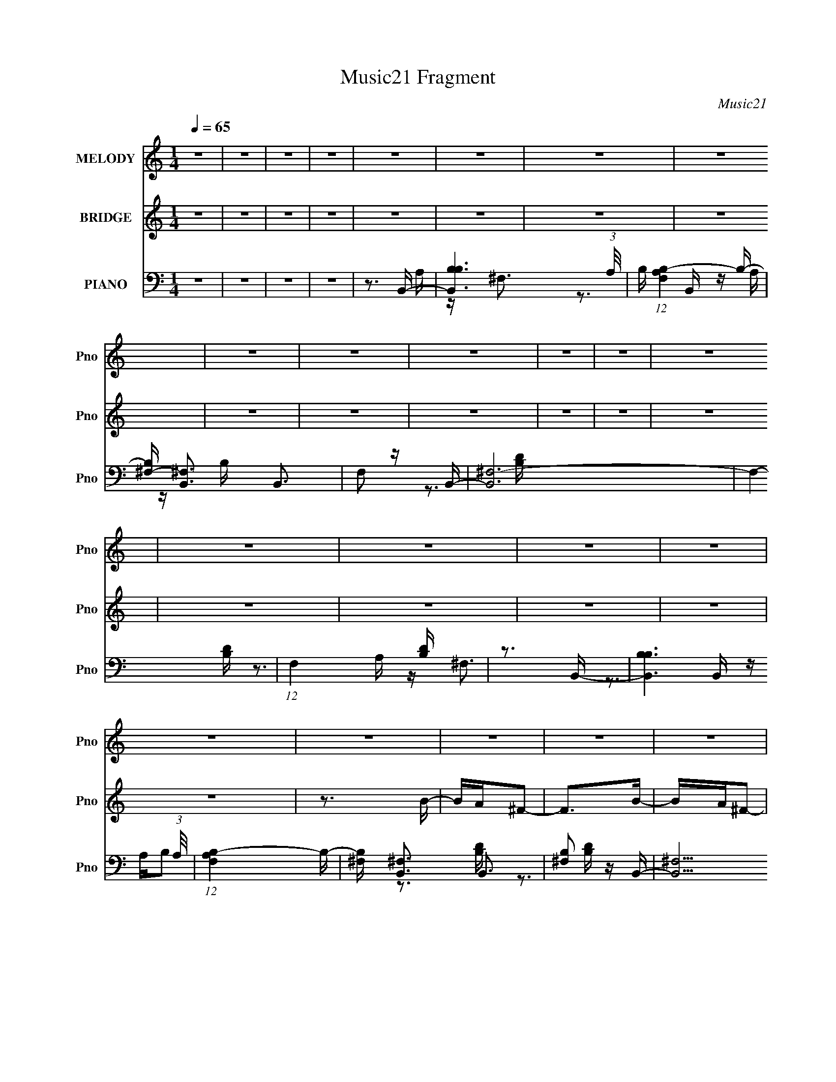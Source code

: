 X:1
T:Music21 Fragment
C:Music21
%%score 1 2 ( 3 4 5 )
L:1/16
Q:1/4=65
M:1/4
I:linebreak $
K:none
V:1 treble nm="MELODY" snm="Pno"
V:2 treble nm="BRIDGE" snm="Pno"
V:3 bass nm="PIANO" snm="Pno"
V:4 bass 
V:5 bass 
V:1
 z4 | z4 | z4 | z4 | z4 | z4 | z4 | z4 | z4 | z4 | z4 | z4 | z4 | z4 | z4 | z4 | z4 | z4 | z4 | %19
 z4 | z4 | z4 | z4 | z4 | z4 | z4 | z4 | z4 | z4 | z4 | z4 | z4 | z4 | z4 | z4 | z3 B | z A^F2- | %37
 F2 z B- | BA^F2- | F3 z | z ^FAB | BBBB | ^c2BA | z ^F2 z | z ^FAB | BBB^f- | fBB2- | B2<A2 | %48
 z3 B- | BB2^f | B2>A2- | A2>B2 | z A^F2- | F2 z B- | BA^F2- | F3 z | z ^FAB | BBBB | ^c2BA | %59
[Q:1/4=65] z ^F2 z | z ^FAB | BBB^f- | fBB2- | B2<A2 | z3 B- | BB2^f | B2>A2- | A3 z | z4 | z3 d- | %70
 de2^f | ^fffB- | B^ff2- | f2<e2- | e z2 e | eeee | ^f2ed- | d2<B2 | z3 d | dddA | d z e2- | %81
 ee z ^c | BA2B- | B4- | B4- | B z2 d- | de2^f | ^fffB- | B^ff2- | f2<e2- | e z2 e | eeee | %92
 ^f2ed- | d2<B2[Q:1/4=65] | z3 d | dddA | d z e2- | ee z ^c | BA2B- | B4- | B4- | B z3 | z4 | z4 | %104
 z4 | z3 B |[Q:1/4=65] z A^F2- | F2 z B- | BA^F2- | F3 z | z ^FAB | BBBB | ^c2BA | z ^F2 z | %114
 z ^FAB | BBB^f- | fBB2- | B2<A2 | z3 B- | BB2^f | B2>A2- | A2>B2 | z A^F2- | F2 z B- | BA^F2- | %125
 F3 z | z ^FAB | BBBB | ^c2BA | z ^F2 z | z ^FAB | BBB^f- | fBB2- | B2<A2 | z3 B- | BB2^f | %136
 B2>A2- | A2>d2- | de2^f | ^fffB- | B^ff2- | f2<e2- | e z2 e | eeee | ^f2ed- | d2<B2 | z3 d | %147
 dddA | d z e2- | ee z ^c | BA2B- | B4- | B4- | B z2 d- | de2^f | ^fffB- | B^ff2- | f2<e2- | %158
 e z2 e | eeee | ^f2ed- | d2<B2 | z3 d | dddA | d z e2- | ee z ^c | BA2B- |[Q:1/4=65] B4- | B4- | %169
 B z3 | z4 |[Q:1/4=65] z4 | z4 | z4 | z4 | z4 | z4 | z4 | z4 | z4 | z4 | z4 | z4 | z4 | z4 | z4 | %186
 z4 | z4 | z4 | z4 |[Q:1/4=65] z4 | z4 | z4 | z4 | z4 | z4 | z4 | z4 | z4 | z4 | z4 | z3 d- | %202
 de2^f | ^fffB- | B^ff2- | f2<e2- | e z2 e | eeee | ^f2ed- | d2<B2 | z3 d | dddA | d z e2- | %213
 ee z ^c | BA2B- | B4- | B4- | B z2 d- | de2^f | ^fffB- | B^ff2- | f2<e2- | e z2 e | eeee | %224
 ^f2ed- | d2<B2 | z3 d | dddA | d z e2- | ee z ^c | BA2B- | B4- | B4- | B z3 | z3 d | dddA | %236
 d2 z e- | ee2^c- | B (3:2:1c/ A2 B- | B4- | B4- | B4- | (6:5:2B2 z4 |] %243
V:2
 z4 | z4 | z4 | z4 | z4 | z4 | z4 | z4 | z4 | z4 | z4 | z4 | z4 | z4 | z4 | z4 | z4 | z4 | z4 | %19
 z3 B- | BA^F2- | F2>B2- | BA^F2- | F2>B2- | BAD2- | D2 z D- | DA^F2- | FE2B- | BA^F2- | F2>B2- | %30
 (6:5:1B2 A E2- | E2>A2- | A2<E2- | E4- | E4- | E4- | E2 z B- | B2 ^F2 d2- | d z2 ^c- | %39
 (6:5:1c2 A3- ^c2- | A2 c2 z B- | B (3:2:1^F2 B2- | B2 z A- | A (3:2:1^F2 ^c2- | c2 z B- | %45
 B (3:2:1^F2 d2- | d2 z A- | A (3:2:1^F2 ^c2- | c2 z B- | (6:5:1B2 G3- d2- | G d2 z e- | %51
 e A3- e2- | A e2 (3:2:1^c2 A B- | B2 ^F2 d2- | d z2 ^c- | (6:5:1c2 A3- ^c2- | A2 c2 z B- | %57
 B (3:2:1^F2 B2- | B2 z A- |[Q:1/4=65] A (3:2:1^F2 ^c2- | c2 z B- | B (3:2:1^F2 d2- | d2 z A- | %63
 A (3:2:1^F2 ^c2- | c2 z B- | (6:5:1B2 G3- d2- | G d2 z e- | e A3- e2- | A e2 (3:2:1^c2 A [Ac]- | %69
 [Ac][A^c][Ac][Ac] | [A^c][Ac][Ac]d- | d2 A3- d- | (12:7:1A4 d2 (3:2:1z ^c- | c2 A3- ^c- | %74
 A2 c2 z [Be]- | [Be]2>[Be]2- | [Be]2>d2- | d B3- d- | (12:7:1B4 d2 (3:2:1z d- | (6:5:1d2 A3- d- | %80
 (12:7:1A4 d2 (3:2:1z e- | e A3- e- | A2 e2 z [Be]- | [Be]4- | [Be]d2e- | e4- | e2 z d- | d4- | %88
 d (3:2:2B2 d2 ^c- | c2>A2- | A2 z e- | e4- | ed2B- | B4-[Q:1/4=65] | B2 z d- | d2>d2- | d2 z e- | %97
 e (3:2:1A4 e- | e2 z2 | z ^f2e | (3:2:2^f2 e2 f2- | f^f2e- | (3^f2 e/ e2 f2- | f^f2e | %104
 (3:2:2^f2 e2 f2- | f^f2e- |[Q:1/4=65] ^f3 (3:2:1e/ B- | B2 ^F2 d2- | d z2 ^c- | %109
 (6:5:1c2 A3- ^c2- | A2 c2 z B- | B (3:2:1^F2 B2- | B2 z A- | A (3:2:1^F2 ^c2- | c2 z B- | %115
 B (3:2:1^F2 d2- | d2 z A- | A (3:2:1^F2 ^c2- | c2 z B- | (6:5:1B2 G3- d2- | G d2 z e- | %121
 e A3- e2- | A e2 (3:2:1^c2 A B- | B2 ^F2 d2- | d z2 ^c- | (6:5:1c2 A3- ^c2- | A2 c2 z B- | %127
 B (3:2:1^F2 B2- | B2 z A- | A (3:2:1^F2 ^c2- | c2 z B- | B (3:2:1^F2 d2- | d2 z A- | %133
 A (3:2:1^F2 ^c2- | c2 z B- | (6:5:1B2 G3- d2- | G d2 z e- | e A3- e2- | A e2 (3:2:1^c2 A d- | %139
 d2 A3- d- | (12:7:1A4 d2 (3:2:1z ^c- | c2 A3- ^c- | A2 c2 z [Be]- | [Be]2>[Be]2- | [Be]2>d2- | %145
 d B3- d- | (12:7:1B4 d2 (3:2:1z d- | (6:5:1d2 A3- d- | (12:7:1A4 d2 (3:2:1z e- | e A3- e- | %150
 A2 e2 z [Be]- | [Be]4- | [Be] z3 | z4 | z3 d- | d4- | d (3:2:2B2 d2 ^c- | c2>A2- | A2 z e- | e4- | %160
 ed2B- | B4- | B2 z d- | d2>d2- | d2 z e- | e (3:2:1A4 e- | e2 z [Be]- |[Q:1/4=65] [Be]4- | %168
 [Be]4- | [Be]2 z b- | ba^f2- |[Q:1/4=65] f2 z b- | ba^f2- | f4- | f^fab | bbbb- | baa2- | a2>b2- | %178
 bd'^f'2- | f'2>b2- | bd'e'2- | e'd'd'2 | e'2 z ^g- | g2>a2- | a2<b2- | b2>b2- | ba^f2- | f2>b2- | %188
 ba^f2- | f4 |[Q:1/4=65] z ^f (3:2:1a2 b | bbbb- | baa2- | (6:5:1a4 b- | bd'^f'2- | f'2>e'2- | %196
 e'd'a'2 | (3^g'2=g'2g'2- | (6:5:2g'2 z/ [^f'e'] (3:2:1f'2- | (6:5:2f'2 z/ [e'd'] (3:2:1e'2- | %200
 e'4- | e'4- | (3:2:2e'4 z/ d- | d2 A3- d- | (12:7:1A4 d2 (3:2:1z ^c- | c2 A3- ^c- | %206
 A2 c2 z [Be]- | [Be]2>[Be]2- | [Be]2>d2- | d B3- d- | (12:7:1B4 d2 (3:2:1z d- | (6:5:1d2 A3- d- | %212
 (12:7:1A4 d2 (3:2:1z e- | e A3- e- | A2 e2 z [Be]- | [Be]4- | [Be]d2e- | e4- | e2 z d- | d4- | %220
 d (3:2:2B2 d2 ^c- | c2>A2- | A2 z e- | e4- | ed2B- | B4- | B2 z d- | d2>d2- | d2 z e- | %229
 e (3:2:1A4 e- | e2 z [Be]- | [Be]4- | [Be]4- | [Be]2 z2 | z4 | z4 | z4 | z4 | z4 | z4 | z4 | %241
 z3 B- | BA^F2- | F2>B2- | BA^F2- | F2>B2- | BAD2- | D2 z D- | DA^F2- | FE2B- | BA^F2- | F2>B2- | %252
 (6:5:1B2 A E2- | E2>A2- | A2<E2- | E2>A2- | A2<B2- | B2>B2- | BA^F2- | F2>B2- | BA^F2- | F2>B2- | %262
 BAD2- | D2 z D- | DA^F2- | FE2B- | BA^F2- | F2>B2- | (6:5:1B2 A E2- | E2>A2- | AAB^G- | G2>A2- | %272
 A2<B2- | B4- | B2>^G,2- | G,2>A,2- | A,2<B,2- | B,4- | B,4- | B,4- | B, z3 |] %281
V:3
 z4 | z4 | z4 | z4 | z3 B,,- | [B,,B,B,-]6 (3:2:1A,/ | B, (12:7:1[F,A,B,-]4B,2/3- | %7
 [B,^F,-] [^F,-B,,]3 B,,3 | F,2 z B,,- | [B,,^F,-]12 | F,4- [B,D] | (12:11:1F,4 [B,D] | z3 B,,- | %13
 [B,,B,B,]6 (3:2:1A,/ | (12:7:1[F,A,B,-]4B,5/3- | [B,^F,] [^F,B,,]3 B,,3 | [B,^F,]2 z B,,- | %17
 [B,,^F,]15 | z (3:2:2^F,4 z/ | z ^F,3- | [B,D] F,3 [B,D^F]2 [B,,B,DF] | z (3:2:2^F,4 z/ | %22
 [B,DF^F,]B, z ^F,,- | [F,,^C,A,-^C-]4 [A,C] | (3:2:1[A,C^C,]/ [^C,F]2/3 [FA,]4/3 (3:2:1z D,,- | %25
 (24:13:1[D,,A,,]8 [A,D] | [A,D] [D,,A,,]A,A,,- | (24:13:2[A,,E,A,E]8 [A,C]/ | %28
 (3:2:1[E,A,^CE]/ (3:2:2[A,^CE]3/2 z2 G,,- | G,,4- [G,B,] D,2 [G,B,D]- | %30
 [G,,D,]2 (3:2:1[G,B,DB,]/B,2/3A,,- | [A,,E,]3 (6:5:1[A,CEA,-^C-]2 | [A,C] E,,3- | %33
 (24:19:1[E,,B,,]8 | (3:2:1[E,B,,]/ [B,,B,]5/3 z E,,- | E,,4 [G,B,E] B,,2 [E,^G,B,] | z3 B,,- | %37
 B,,4- (6:5:1[B,D]2 ^F,2 [B,D^F]- | [B,,^F,] (3:2:1[B,DFB,]/B,2/3 z ^F,,- | [F,,^C,]4 [A,C] | %40
 [A,C] F2 B,,- | B,,4- [B,D] ^F,2 [B,D^F]- | [B,,^F,] [B,DFB,] z ^F,,- | %43
 F,,4 [A,C] ^C,2 [A,^C^F]- | [A,CF^C,](3:2:2A,2 z B,,- | [B,,^F,]4 [B,D] | z3 ^F,,- | %47
 [F,,^C,]4 [A,C] | [A,CF] ^F,, z G,,- | G,,4- (6:5:1[G,B,]2 D,2 [G,D]- | %50
 [G,,D,] (3:2:2[D,G,D]/ z DA,,- | [A,,E,A,^C]7 (6:5:1[A,C]2 | [EE,]3 B,,- | %53
 B,,4- (6:5:1[B,D]2 ^F,2 [B,D^F]- | [B,,^F,] (3:2:1[B,DFB,]/B,2/3 z ^F,,- | [F,,^C,]4 [A,C] | %56
 [A,C] F2 B,,- | B,,4- [B,D] ^F,2 [B,D^F]- | [B,,^F,] [B,DFB,] z ^F,,- | %59
[Q:1/4=65] F,,4 [A,C] ^C,2 [A,^C^F]- | [A,CF^C,](3:2:2A,2 z B,,- | [B,,^F,]4 [B,D] | z3 A,,- | %63
 [A,,E,E,-]7 [A,C] | [E,A,A,]3 (3:2:1[EG,,-]G,,/3- | G,,4- (6:5:1[G,B,]2 D,2 [G,D]- | %66
 [G,,D,] (3:2:2[D,G,D]/ z DA,,- | [A,,E,A,^C]7 (6:5:1[A,C]2 | [EE,]3 A,,- | %69
 A,,2 [A,^C] [A,CE] [A,CE] | [A,^CE][A,CE][A,CE]D,- | D,3 (6:5:1[DF]2 A, [A,D^F]- | %72
 [A,DFD,](3:2:2A,2 z A,,- | (24:13:1[A,,E,A,-^C-E-]8 [A,C] | (3:2:1[A,CEE,]/ E,2/3A,, z E,,- | %75
 E,,4- [B,E]2 B,,2 [B,E]- | (3:2:1[E,,B,,]/ [B,,B,E]2/3(3:2:2B,2 z B,,- | %77
 [B,D] [B,,-^F,B,-D-^F-]4 B,, | [B,DF^F,]B, z D,,- | [D,,A,,]4 [A,D]2 | D A, z A,,- | %81
 [A,,E,A,-^C-E-]4 (3:2:1[A,C]/ | (3:2:1[A,CEE,]/ E,2/3A,, z E,,- | (24:13:1[E,,B,,]8 [B,E] | %84
 E,2<E,,2- | (3:2:1[B,,E,B,]/ (3:2:1[E,B,E,,-]3/2 [E,,-E,E,-^G,-B,-E-]3 E,, | %86
 (3:2:1[E,G,B,EB,,]/ B,,2/3[E,B,E] z B,,- | B,,4- (6:5:1[B,D]2 ^F,2 [B,D^F]- | %88
 (3:2:1[B,,^F,]/ [^F,B,DF]2/3(3:2:2B,2 z A,,- | (24:13:1[A,,E,A,-^C-E-]8 [A,C] | %90
 (3:2:1[A,CEE,]/ E,2/3A, z E,,- | (24:13:1[E,,B,,B,-E-]8 | (3:2:1[B,EB,,]/ B,,2/3B,EB,,- | %93
 (24:13:2[B,,^F,F,-]8 D2[Q:1/4=65] | (3:2:1[F,B,]/ B,2/3D z D,,- | %95
 (24:13:2[D,,A,,A,-D-^F-]8 [A,D]2 | [A,DFA,,](3:2:2A,2 z A,,- | [A,,E,E,-]4 [A,C] | %98
 (3:2:1[E,A,]/ (3:2:2A,3/2 z2 [E,,E]- | [E,,E]2 [B,E]2 B,,2 [B,E]- | (6:5:1[B,EE,-]2 E,7/3- | %101
 E,4- [B,E] [B,E] | [E,^G,]2 x E,- | E,4- [B,E]2 [B,E] | E,4 [B,E]- | (6:5:1[B,EE,]2 (3:2:2E,3 z/ | %106
[Q:1/4=65] [B,E]3 B,,- | B,,4- (6:5:1[B,D]2 ^F,2 [B,D^F]- | [B,,^F,] (3:2:1[B,DFB,]/B,2/3 z ^F,,- | %109
 [F,,^C,]4 [A,C] | [A,C] F2 B,,- | B,,4- [B,D] ^F,2 [B,D^F]- | [B,,^F,] [B,DFB,] z ^F,,- | %113
 F,,4 [A,C] ^C,2 [A,^C^F]- | [A,CF^C,](3:2:2A,2 z B,,- | [B,,^F,]4 [B,D] | z3 ^F,,- | %117
 [F,,^C,]4 [A,C] | [A,CF] ^F,, z G,,- | G,,4- (6:5:1[G,B,]2 D,2 [G,D]- | %120
 [G,,D,] (3:2:2[D,G,D]/ z DA,,- | [A,,E,A,^C]7 (6:5:1[A,C]2 | [EE,]3 B,,- | %123
 B,,4- (6:5:1[B,D]2 ^F,2 [B,D^F]- | [B,,^F,] (3:2:1[B,DFB,]/B,2/3 z ^F,,- | [F,,^C,]4 [A,C] | %126
 [A,C] F2 B,,- | B,,4- [B,D] ^F,2 [B,D^F]- | [B,,^F,] [B,DFB,] z ^F,,- | %129
 F,,4 [A,C] ^C,2 [A,^C^F]- | [A,CF^C,](3:2:2A,2 z B,,- | [B,,^F,]4 [B,D] | z3 A,,- | %133
 [A,,E,E,-]7 [A,C] | [E,A,A,]3 (3:2:1[EG,,-]G,,/3- | G,,4- (6:5:1[G,B,]2 D,2 [G,D]- | %136
 [G,,D,] (3:2:2[D,G,D]/ z DA,,- | A,,2 [A,^C] [A,CE] [A,CE] | [A,^CE][A,CE][A,CE]D,- | %139
 D,3 (6:5:1[DF]2 A, [A,D^F]- | [A,DFD,](3:2:2A,2 z A,,- | (24:13:1[A,,E,A,-^C-E-]8 [A,C] | %142
 (3:2:1[A,CEE,]/ E,2/3A,, z E,,- | E,,4- [B,E]2 B,,2 [B,E]- | %144
 (3:2:1[E,,B,,]/ [B,,B,E]2/3(3:2:2B,2 z B,,- | [B,D] [B,,-^F,B,-D-^F-]4 B,, | [B,DF^F,]B, z D,,- | %147
 [D,,A,,]4 [A,D]2 | D A, z A,,- | [A,,E,A,-^C-E-]4 (3:2:1[A,C]/ | (3:2:1[A,CEE,]/ E,2/3A,, z E,,- | %151
 (24:13:1[E,,B,,]8 [B,E] | E,2<E,,2- | %153
 (3:2:1[B,,E,B,]/ (3:2:1[E,B,E,,-]3/2 [E,,-E,E,-^G,-B,-E-]3 E,, | %154
 (3:2:1[E,G,B,EB,,]/ B,,2/3[E,B,E] z B,,- | B,,4- (6:5:1[B,D]2 ^F,2 [B,D^F]- | %156
 (3:2:1[B,,^F,]/ [^F,B,DF]2/3(3:2:2B,2 z A,,- | (24:13:1[A,,E,A,-^C-E-]8 [A,C] | %158
 (3:2:1[A,CEE,]/ E,2/3A, z E,,- | (24:13:1[E,,B,,B,-E-]8 | (3:2:1[B,EB,,]/ B,,2/3B,EB,,- | %161
 (24:13:2[B,,^F,F,-]8 D2 | (3:2:1[F,B,]/ B,2/3D z D,,- | (24:13:2[D,,A,,A,-D-^F-]8 [A,D]2 | %164
 [A,DFA,,](3:2:2A,2 z A,,- | [A,,E,E,-]4 [A,C] | (3:2:1[E,A,]/ (3:2:2A,3/2 z2 [E,,B,E] | %167
[Q:1/4=65] z [B,E] z [B,E] | z [B,E]2[E,,B,E] | [E,,B,E][E,,B,E][E,,B,E][E,,B,E] | %170
 [E,,B,E][E,,B,E] z B,,- |[Q:1/4=65] (24:13:1[B,,^F,B,-D-^F-]8 [B,DF] | %172
 (3:2:1[B,DF^F,]/ ^F,2/3B,, z ^F,,- | [F,,^C,A,-^C-^F-]4 (6:5:1[A,C]2 | [A,CF^C,]^F,, z B,,- | %175
 B,,4- [B,D] ^F,2 [B,D^F] | (3:2:1[B,,^F,]/ ^F,2/3(3:2:2B,2 z ^F,,- | [F,,^C,]3 (6:5:1[A,CC,-]2 | %178
 [C,A,^C] (3:2:2[A,^C]/ z2 G,,- | G,,4- [G,B,] D,2 [G,D] | (3:2:1[G,,D,]/ D,2/3(3:2:2G,2 z D,,- | %181
 (24:13:1[D,,A,,A,-D-^F-]8 [A,D] | (3:2:1[A,DFA,,]/ A,,2/3(3:2:2A,2 z E,,- | %183
 (24:13:1[E,,B,,B,,-]8 [B,E] | (3:2:1[B,,B,E]/ [B,E]2/3 z B,E,,- | %185
 E,,3 [B,EG] B,, [B,E] [E,,B,,]- | [E,,B,,B,][B,E] z B,,- | (24:13:1[B,,^F,B,D]8 [B,D] | %188
 (3:2:1[FB,] [B,F,]2/3<D2/3 z ^F,,- | [F,,^C,A,^F]3(3:2:1[A,^FA,C]/ [A,C]2/3 | %190
[Q:1/4=65] (3:2:1[C,A,^C]/ (3:2:2[A,^C]3/2 z CB,,- | B,,4- [B,D] ^F, [B,D^F] | %192
 [B,,^F,]B,[B,D]^F,,- | [F,,^C,]2 (3:2:1[A,CA,^C^F]/[A,^C^F]2/3C,- | %194
 (3:2:1[C,A,^C]/ (3:2:2[A,^C]3/2 z2 G,,- | (3:2:1[G,B,D,]/ [D,G,,-]5/3 [G,,-D]7/3 G,, | %196
 (3:2:1[D,G,]/ (3:2:2G,3/2 z2 C,, | [G,C] C,3- | [C,E] (3:2:2[EC]/ z CA,,- | [A,,-E,E,-]4 A,, | %200
 [A,EA] (3:2:1E,/ z A, [A,,^CE] | [A,,A,^CE][A,,A,CE][A,,A,CE][A,,A,CE] | %202
 [A,,A,^CE][A,,A,CCEE][A,,A,]D,- | D,3 (6:5:1[DF]2 A, [A,D^F]- | [A,DFD,](3:2:2A,2 z A,,- | %205
 (24:13:1[A,,E,A,-^C-E-]8 [A,C] | (3:2:1[A,CEE,]/ E,2/3A,, z E,,- | E,,4- [B,E]2 B,,2 [B,E]- | %208
 (3:2:1[E,,B,,]/ [B,,B,E]2/3(3:2:2B,2 z B,,- | [B,D] [B,,-^F,B,-D-^F-]4 B,, | [B,DF^F,]B, z D,,- | %211
 [D,,A,,]4 [A,D]2 | D A, z A,,- | [A,,E,A,-^C-E-]4 (3:2:1[A,C]/ | (3:2:1[A,CEE,]/ E,2/3A,, z E,,- | %215
 (24:13:1[E,,B,,]8 [B,E] | E,2<E,,2- | %217
 (3:2:1[B,,E,B,]/ (3:2:1[E,B,E,,-]3/2 [E,,-E,E,-^G,-B,-E-]3 E,, | %218
 (3:2:1[E,G,B,EB,,]/ B,,2/3[E,B,E] z B,,- | B,,4- (6:5:1[B,D]2 ^F,2 [B,D^F]- | %220
 (3:2:1[B,,^F,]/ [^F,B,DF]2/3(3:2:2B,2 z A,,- | (24:13:1[A,,E,A,-^C-E-]8 [A,C] | %222
 (3:2:1[A,CEE,]/ E,2/3A, z E,,- | (24:13:1[E,,B,,B,-E-]8 | (3:2:1[B,EB,,]/ B,,2/3B,EB,,- | %225
 (24:13:2[B,,^F,F,-]8 D2 | (3:2:1[F,B,]/ B,2/3D z D,,- | (24:13:2[D,,A,,A,-D-^F-]8 [A,D]2 | %228
 [A,DFA,,](3:2:2A,2 z A,,- | [A,,E,E,-]4 [A,C] | (3:2:1[E,A,]/ (3:2:2A,3/2 z2 E,,- | %231
 [E,,B,,]4 [B,E]2 | (3:2:1[B,E]/ E2/3E,,3- | [B,EG]2 [E,,-B,]4 E,, | [EG] x2 G,,- | %235
 (24:13:2[G,,D,]8 [G,B,]2 | [G,D] x2 A,,- | [A,,E,]4 C3 | (6:5:1[A,^C]2 ^C4/3[E,,B,]- | %239
 [E,,B,] [EE,] (3:2:2E,5/2 z/ | z [E^G] z [E,B,EG] | [E,B,E^G][E,B,EG][E,B,EG][E,B,EG] | %242
 [E,B,E^G][E,B,EG][E,B,EG]B,,- | (6:5:1[B,DF^F,]2 (3:2:1[^F,B,,-]3 B,,2- B,, | %244
 [B,DF^F,]B, z ^F,,- | [F,,^C,A,-^C-]4 [A,C] | (3:2:1[A,C^C,]/ [^C,F]2/3 [FA,]4/3 (3:2:1z D,,- | %247
 (24:13:1[D,,A,,]8 [A,D] | [A,D] [D,,A,,]A,A,,- | (24:13:2[A,,E,A,E]8 [A,C]/ | %250
 (3:2:1[E,A,^CE]/ (3:2:2[A,^CE]3/2 z2 G,,- | G,,4- [G,B,] D,2 [G,B,D]- | %252
 [G,,D,]2 (3:2:1[G,B,DB,]/B,2/3A,,- | [A,,E,]3 (6:5:1[A,CEA,-^C-]2 | [A,C] E,,3- | %255
 (24:19:1[E,,B,,]8 | (3:2:1[E,B,,]/ [B,,B,]5/3 z E,,- | E,,4 [G,B,E] B,,2 [E,^G,B,] | z3 B,,- | %259
 (6:5:1[B,DF^F,]2 (3:2:1[^F,B,,-]3 B,,2- B,, | [B,DF^F,]B, z ^F,,- | [F,,^C,A,-^C-]4 [A,C] | %262
 (3:2:1[A,C^C,]/ [^C,F]2/3 [FA,]4/3 (3:2:1z D,,- | (24:13:1[D,,A,,]8 [A,D] | [A,D] [D,,A,,]A,A,,- | %265
 (24:13:2[A,,E,A,E]8 [A,C]/ | (3:2:1[E,A,^CE]/ (3:2:2[A,^CE]3/2 z2 G,,- | %267
 G,,4- [G,B,] D,2 [G,B,D]- | [G,,D,]2 (3:2:1[G,B,DB,]/B,2/3A,,- | [A,,E,]3 (6:5:1[A,CEA,-^C-]2 | %270
 [A,C] E,,3- | (24:19:1[E,,B,,]8 | (3:2:1[E,B,,]/ [B,,B,]5/3 z E,,- | E,,4 [G,B,E] B,,2 [E,^G,B,] | %274
 z3 E,,- | [E,,B,,]4 (6:5:1[B,E]2 | z E,, z2 | z E,3- | [E,B-]2 [B-B,]2 (3:2:1E/ | B e z3 |] %280
V:4
 x4 | x4 | x4 | x4 | z3 A,- | z ^F,3- x7/3 | z3 B,,- | z A, z B, x3 | x4 | z3 [B,D] x8 | x5 | %11
 x14/3 | z3 A,- | z ^F,3- x7/3 | z3 B,,- | z A,B,2- x3 | z3 [B,D] | z3 [B,D] x11 | z3 [B,D] | %19
 z2 B,[B,D^F] | x7 | z3 [B,D^F]- | z3 [A,^C]- | z2 A,^F- x | z2 ^C[A,D]- | z3 [A,D]- x4/3 | %26
 z3 [A,^C]- | z A, z E,- x2/3 | z A, z [G,B,]- | x8 | z (3:2:2G,2 z [A,^CE]- | z2 A, z x2/3 | %32
 z [B,E]3 | z2 E,E,- x7/3 | z E,2[^G,B,E]- | x8 | z3 [B,D]- | x26/3 | z3 [A,^C]- | z3 [A,^C]- x | %40
 z3 [B,D]- | x8 | z3 [A,^C]- | x8 | z2 ^C[B,D]- | z3 [B,D^F] x | z3 [A,^C]- | z2 A,[A,^C^F]- x | %48
 z3 [G,B,]- | x26/3 | z G, z [A,^C]- | z2 A,E- x14/3 | z A,2[B,D]- | x26/3 | z3 [A,^C]- | %55
 z3 [A,^C]- x | z3 [B,D]- | x8 | z3 [A,^C]- | x8 | z2 ^C[B,D]- | z3 [B,D^F] x | z3 [A,^C]- | %63
 z2 (3:2:2[A,^C]2 z x4 | z ^C2[G,B,]- | x26/3 | z G, z [A,^C]- | z2 A,E- x14/3 | z A,2[A,^CE] | %69
 x5 | z3 A, | x20/3 | z2 D[A,^C]- | z2 A, z x4/3 | z3 [B,E]- | x9 | z2 E[B,D]- | z2 B, z x2 | %78
 z3 [A,D]- | z3 A, x2 | z3 [A,^C]- | z A, z2 x/3 | z3 [B,E]- | z2 E,[E,^G,B,] x4/3 | %84
 z [E,^G,B,E]2B,,- | z B,,2 z x4/3 | z3 [B,D]- | x26/3 | z2 D[A,^C]- | z2 A, z x4/3 | z3 [B,E] | %91
 z2 B, z x/3 | z3 [B,C] | z2 [B,D^F]2 x2 | z3 [A,D]- | z2 A, z x2 | z2 D[A,^C]- | %97
 z2 (3:2:2[A,^CE]2 z x | z ^C z [B,E]- | x7 | z3 [B,E]- | x6 | z B, z [B,E]- | x7 | x5 | %105
 z3 [B,E]- | z3 [B,D]- | x26/3 | z3 [A,^C]- | z3 [A,^C]- x | z3 [B,D]- | x8 | z3 [A,^C]- | x8 | %114
 z2 ^C[B,D]- | z3 [B,D^F] x | z3 [A,^C]- | z2 A,[A,^C^F]- x | z3 [G,B,]- | x26/3 | z G, z [A,^C]- | %121
 z2 A,E- x14/3 | z A,2[B,D]- | x26/3 | z3 [A,^C]- | z3 [A,^C]- x | z3 [B,D]- | x8 | z3 [A,^C]- | %129
 x8 | z2 ^C[B,D]- | z3 [B,D^F] x | z3 [A,^C]- | z2 (3:2:2[A,^C]2 z x4 | z ^C2[G,B,]- | x26/3 | %136
 z G, z [A,^CE] | x5 | z3 A, | x20/3 | z2 D[A,^C]- | z2 A, z x4/3 | z3 [B,E]- | x9 | z2 E[B,D]- | %145
 z2 B, z x2 | z3 [A,D]- | z3 A, x2 | z3 [A,^C]- | z A, z2 x/3 | z3 [B,E]- | z2 E,[E,^G,B,] x4/3 | %152
 z [E,^G,B,E]2B,,- | z B,,2 z x4/3 | z3 [B,D]- | x26/3 | z2 D[A,^C]- | z2 A, z x4/3 | z3 [B,E] | %159
 z2 B, z x/3 | z3 B, | z2 [B,D^F]2 x2 | z3 [A,D]- | z2 A, z x2 | z2 D[A,^C]- | %165
 z2 (3:2:2[A,^CE]2 z x | z ^C z2 | x4 | x4 | x4 | z3 [B,D^F]- | z2 B, z x4/3 | z3 [A,^C]- | %173
 z2 A, z x5/3 | z3 [B,D]- | x8 | z2 D[A,^C]- | z2 (3:2:2[A,^C^F]2 z x2/3 | z A, z [G,B,]- | x8 | %180
 z2 B,[A,D]- | z2 A, z x4/3 | z2 D[B,E]- | z2 (3:2:2[B,E]2 z x4/3 | z3 [B,E^G]- | x7 | z3 [B,D]- | %187
 z2 ^F2- x4/3 | z3 [A,^C]- | z A, z ^C,- | z A, z [B,D]- | x7 | z3 [A,^C]- | z A, z2 | %194
 z A, z [G,B,]- | z G, z D,- x4/3 | z B, z [G,C]- | z2 G,2 | z (3:2:2G2 z2 | %199
 z A,(3:2:2[A,^CE]2 z x | x13/3 | x4 | z3 A, | x20/3 | z2 D[A,^C]- | z2 A, z x4/3 | z3 [B,E]- | %207
 x9 | z2 E[B,D]- | z2 B, z x2 | z3 [A,D]- | z3 A, x2 | z3 [A,^C]- | z A, z2 x/3 | z3 [B,E]- | %215
 z2 E,[E,^G,B,] x4/3 | z [E,^G,B,E]2B,,- | z B,,2 z x4/3 | z3 [B,D]- | x26/3 | z2 D[A,^C]- | %221
 z2 A, z x4/3 | z3 [B,E] | z2 B, z x/3 | z3 [B,C] | z2 [B,D^F]2 x2 | z3 [A,D]- | z2 A, z x2 | %228
 z2 D[A,^C]- | z2 (3:2:2[A,^CE]2 z x | z ^C z [B,E]- | z3 B,- x2 | z [B,E^G]3- | z3 [E^G]- x3 | %234
 z3 [G,B,]- | z3 [G,D]- x2 | z3 ^C- | z3 A,- x3 | z3 E- | z3 [E^G] | x4 | x4 | z3 [B,D^F]- | %243
 z3 [B,D^F]- x8/3 | z3 [A,^C]- | z2 A,^F- x | z2 ^C[A,D]- | z3 [A,D]- x4/3 | z3 [A,^C]- | %249
 z A, z E,- x2/3 | z A, z [G,B,]- | x8 | z (3:2:2G,2 z [A,^CE]- | z2 A, z x2/3 | z [B,E]3 | %255
 z2 E,E,- x7/3 | z E,2[^G,B,E]- | x8 | z3 [B,D^F]- | z3 [B,D^F]- x8/3 | z3 [A,^C]- | z2 A,^F- x | %262
 z2 ^C[A,D]- | z3 [A,D]- x4/3 | z3 [A,^C]- | z A, z E,- x2/3 | z A, z [G,B,]- | x8 | %268
 z (3:2:2G,2 z [A,^CE]- | z2 A, z x2/3 | z [B,E]3 | z2 E,E,- x7/3 | z E,2[^G,B,E]- | x8 | %274
 z3 [B,E]- | z2 (3:2:2B,2 z x5/3 | z [B,E^G]2 z | z2 B,2- | z e3- x/3 | x5 |] %280
V:5
 x4 | x4 | x4 | x4 | x4 | x19/3 | x4 | x7 | x4 | x12 | x5 | x14/3 | x4 | x19/3 | x4 | x7 | x4 | %17
 x15 | x4 | x4 | x7 | x4 | x4 | x5 | x4 | x16/3 | x4 | x14/3 | x4 | x8 | x4 | x14/3 | x4 | %33
 z3 B,- x7/3 | x4 | x8 | x4 | x26/3 | x4 | z3 ^F- x | x4 | x8 | x4 | x8 | x4 | x5 | x4 | x5 | x4 | %49
 x26/3 | x4 | x26/3 | x4 | x26/3 | x4 | z3 ^F- x | x4 | x8 | x4 | x8 | x4 | x5 | x4 | z2 E2- x4 | %64
 x4 | x26/3 | x4 | x26/3 | x4 | x5 | z3 [D^F]- | x20/3 | x4 | x16/3 | x4 | x9 | x4 | x6 | x4 | %79
 z3 D- x2 | x4 | x13/3 | x4 | x16/3 | x4 | x16/3 | x4 | x26/3 | x4 | x16/3 | x4 | x13/3 | z3 D- | %93
 x6 | x4 | x6 | x4 | x5 | x4 | x7 | x4 | x6 | x4 | x7 | x5 | x4 | x4 | x26/3 | x4 | z3 ^F- x | x4 | %111
 x8 | x4 | x8 | x4 | x5 | x4 | x5 | x4 | x26/3 | x4 | x26/3 | x4 | x26/3 | x4 | z3 ^F- x | x4 | %127
 x8 | x4 | x8 | x4 | x5 | x4 | z2 E2- x4 | x4 | x26/3 | x4 | x5 | z3 [D^F]- | x20/3 | x4 | x16/3 | %142
 x4 | x9 | x4 | x6 | x4 | z3 D- x2 | x4 | x13/3 | x4 | x16/3 | x4 | x16/3 | x4 | x26/3 | x4 | %157
 x16/3 | x4 | x13/3 | z3 D- | x6 | x4 | x6 | x4 | x5 | x4 | x4 | x4 | x4 | x4 | x16/3 | x4 | %173
 x17/3 | x4 | x8 | x4 | x14/3 | x4 | x8 | x4 | x16/3 | x4 | x16/3 | x4 | x7 | x4 | z3 ^F,- x4/3 | %188
 x4 | x4 | x4 | x7 | x4 | x4 | x4 | x16/3 | x4 | z3 C- | x4 | x5 | x13/3 | x4 | z3 [D^F]- | x20/3 | %204
 x4 | x16/3 | x4 | x9 | x4 | x6 | x4 | z3 D- x2 | x4 | x13/3 | x4 | x16/3 | x4 | x16/3 | x4 | %219
 x26/3 | x4 | x16/3 | x4 | x13/3 | z3 D- | x6 | x4 | x6 | x4 | x5 | x4 | x6 | x4 | x7 | x4 | x6 | %236
 x4 | x7 | x4 | x4 | x4 | x4 | x4 | x20/3 | x4 | x5 | x4 | x16/3 | x4 | x14/3 | x4 | x8 | x4 | %253
 x14/3 | x4 | z3 B,- x7/3 | x4 | x8 | x4 | x20/3 | x4 | x5 | x4 | x16/3 | x4 | x14/3 | x4 | x8 | %268
 x4 | x14/3 | x4 | z3 B,- x7/3 | x4 | x8 | x4 | z3 E x5/3 | x4 | z3 E- | x13/3 | x5 |] %280
